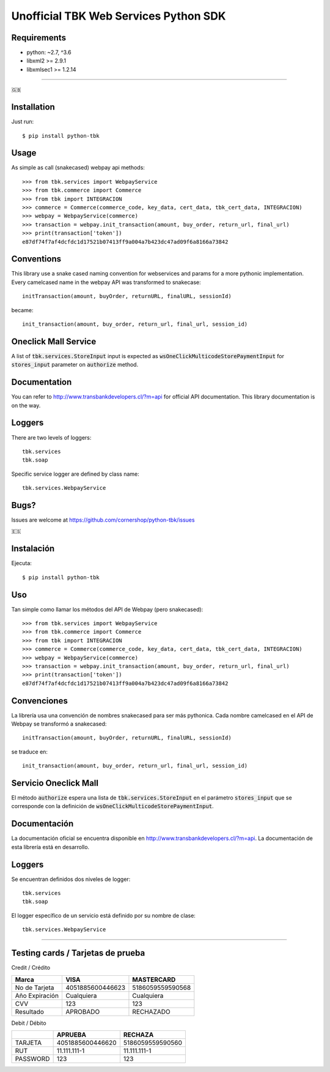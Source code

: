 ======================================
Unofficial TBK Web Services Python SDK
======================================

.. image:: https://circleci.com/gh/cornershop/python-tbk/tree/master.svg?style=svg
    :target: https://circleci.com/gh/cornershop/python-tbk/tree/master

.. image:: https://badge.fury.io/py/python-tbk.svg
    :target: https://pypi.org/project/python-tbk/

Requirements
============

* python: ~2.7, ^3.6
* libxml2 >= 2.9.1
* libxmlsec1 >= 1.2.14

----------

🇬🇧

Installation
============

Just run::

    $ pip install python-tbk


Usage
=====

As simple as call (snakecased) webpay api methods::

    >>> from tbk.services import WebpayService
    >>> from tbk.commerce import Commerce
    >>> from tbk import INTEGRACION
    >>> commerce = Commerce(commerce_code, key_data, cert_data, tbk_cert_data, INTEGRACION)
    >>> webpay = WebpayService(commerce)
    >>> transaction = webpay.init_transaction(amount, buy_order, return_url, final_url)
    >>> print(transaction['token'])
    e87df74f7af4dcfdc1d17521b07413ff9a004a7b423dc47ad09f6a8166a73842


Conventions
===========

This library use a snake cased naming convention for webservices and params for a more pythonic implementation. Every camelcased name in the webpay API was transformed to snakecase::

    initTransaction(amount, buyOrder, returnURL, finalURL, sessionId)

became::

    init_transaction(amount, buy_order, return_url, final_url, session_id)


Oneclick Mall Service
=====================

A list of :code:`tbk.services.StoreInput` input is expected as :code:`wsOneClickMulticodeStorePaymentInput` for :code:`stores_input` parameter on :code:`authorize` method.

Documentation
=============

You can refer to http://www.transbankdevelopers.cl/?m=api for official API documentation. This library documentation is on the way.


Loggers
=======

There are two levels of loggers::

    tbk.services
    tbk.soap

Specific service logger are defined by class name::

    tbk.services.WebpayService


Bugs?
=====

Issues are welcome at https://github.com/cornershop/python-tbk/issues


🇪🇸

Instalación
===========

Ejecuta::

    $ pip install python-tbk


Uso
===

Tan simple como llamar los métodos del API de Webpay (pero snakecased)::

    >>> from tbk.services import WebpayService
    >>> from tbk.commerce import Commerce
    >>> from tbk import INTEGRACION
    >>> commerce = Commerce(commerce_code, key_data, cert_data, tbk_cert_data, INTEGRACION)
    >>> webpay = WebpayService(commerce)
    >>> transaction = webpay.init_transaction(amount, buy_order, return_url, final_url)
    >>> print(transaction['token'])
    e87df74f7af4dcfdc1d17521b07413ff9a004a7b423dc47ad09f6a8166a73842


Convenciones
============

La librería usa una convención de nombres snakecased para ser más pythonica. Cada nombre camelcased en el API de Webpay se transformó a snakecased::

    initTransaction(amount, buyOrder, returnURL, finalURL, sessionId)

se traduce en::

    init_transaction(amount, buy_order, return_url, final_url, session_id)


Servicio Oneclick Mall
======================

El método :code:`authorize` espera una lista de :code:`tbk.services.StoreInput` en el parámetro :code:`stores_input` que se corresponde con la definición de :code:`wsOneClickMulticodeStorePaymentInput`.


Documentación
=============

La documentación oficial se encuentra disponible en http://www.transbankdevelopers.cl/?m=api. La documentación de esta librería está en desarrollo.


Loggers
=======

Se encuentran definidos dos niveles de logger::

    tbk.services
    tbk.soap

El logger específico de un servicio está definido por su nombre de clase::

    tbk.services.WebpayService



----------


Testing cards / Tarjetas de prueba
==================================

Credit / Crédito

+----------------+------------------+------------------+
| Marca          | VISA             | MASTERCARD       |
+================+==================+==================+
| No de Tarjeta  | 4051885600446623 | 5186059559590568 |
+----------------+------------------+------------------+
| Año Expiración | Cualquiera       | Cualquiera       |
+----------------+------------------+------------------+
| CVV            | 123              | 123              |
+----------------+------------------+------------------+
| Resultado      | APROBADO         | RECHAZADO        |
+----------------+------------------+------------------+

Debit / Débito

+----------+------------------+------------------+
|          | APRUEBA          | RECHAZA          |
+==========+==================+==================+
| TARJETA  | 4051885600446620 | 5186059559590560 |
+----------+------------------+------------------+
| RUT      | 11.111.111-1     | 11.111.111-1     |
+----------+------------------+------------------+
| PASSWORD | 123              | 123              |
+----------+------------------+------------------+
